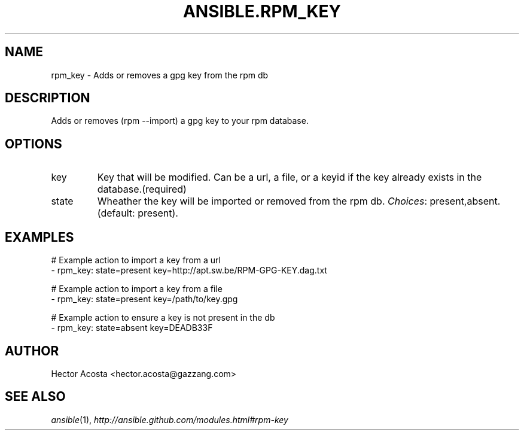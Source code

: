 .TH ANSIBLE.RPM_KEY 3 "2013-12-18" "1.4.2" "ANSIBLE MODULES"
.\" generated from library/packaging/rpm_key
.SH NAME
rpm_key \- Adds or removes a gpg key from the rpm db
.\" ------ DESCRIPTION
.SH DESCRIPTION
.PP
Adds or removes (rpm --import) a gpg key to your rpm database. 
.\" ------ OPTIONS
.\"
.\"
.SH OPTIONS
   
.IP key
Key that will be modified. Can be a url, a file, or a keyid if the key already exists in the database.(required)   
.IP state
Wheather the key will be imported or removed from the rpm db.
.IR Choices :
present,absent. (default: present).\"
.\"
.\" ------ NOTES
.\"
.\"
.\" ------ EXAMPLES
.\" ------ PLAINEXAMPLES
.SH EXAMPLES
.nf
# Example action to import a key from a url
- rpm_key: state=present key=http://apt.sw.be/RPM-GPG-KEY.dag.txt

# Example action to import a key from a file
- rpm_key: state=present key=/path/to/key.gpg

# Example action to ensure a key is not present in the db
- rpm_key: state=absent key=DEADB33F

.fi

.\" ------- AUTHOR
.SH AUTHOR
Hector Acosta <hector.acosta@gazzang.com>
.SH SEE ALSO
.IR ansible (1),
.I http://ansible.github.com/modules.html#rpm-key